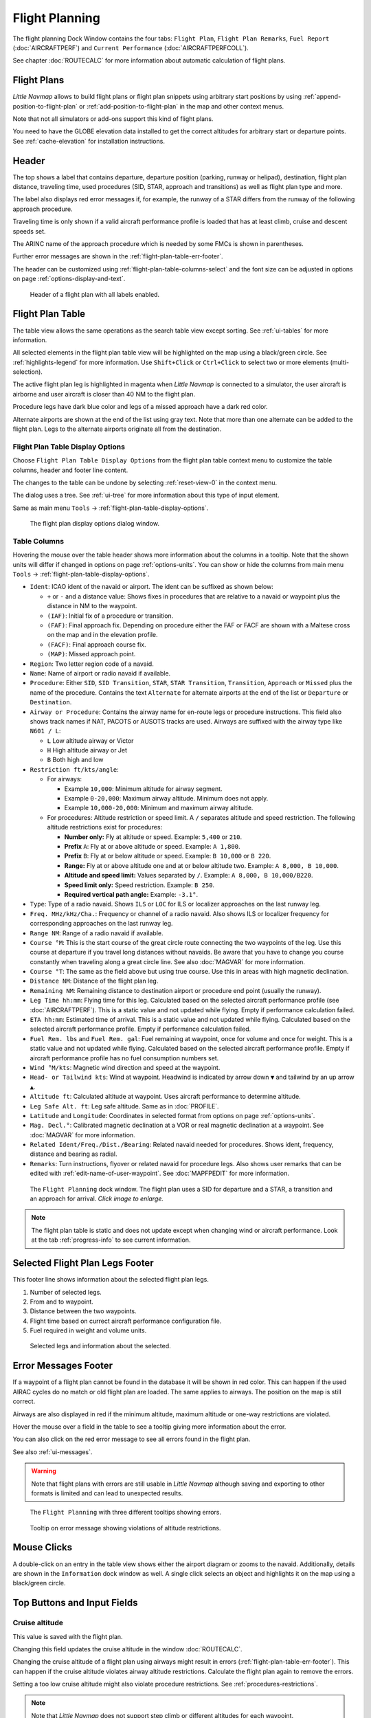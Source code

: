 |Flight Plan Tab| Flight Planning
---------------------------------

The flight planning Dock Window contains the four tabs: ``Flight Plan``, ``Flight Plan Remarks``,
``Fuel Report`` (:doc:`AIRCRAFTPERF`) and ``Current Performance`` (:doc:`AIRCRAFTPERFCOLL`).

See chapter :doc:`ROUTECALC` for more information about automatic calculation of flight plans.

Flight Plans
~~~~~~~~~~~~~~

*Little Navmap* allows to build flight plans or flight plan snippets using arbitrary start positions by using
:ref:`append-position-to-flight-plan` or :ref:`add-position-to-flight-plan` in the map and other context menus.

Note that not all simulators or add-ons support this kind of flight plans.

You need to have the GLOBE elevation data installed to get the correct altitudes for arbitrary
start or departure points. See :ref:`cache-elevation` for installation instructions.

.. _flight-plan-header:

Header
~~~~~~~~~~

.. role:: error-style
.. role:: warning-style

The top shows a label that contains departure, departure position
(parking, runway or helipad), destination, flight plan distance,
traveling time, used procedures (SID, STAR, approach and transitions) as
well as flight plan type and more.

The label also displays :error-style:`red error messages` if, for example, the runway of a
STAR differs from the runway of the following approach procedure.

Traveling time is only shown if a valid aircraft performance profile is
loaded that has at least climb, cruise and descent speeds set.

The ARINC name of the approach procedure which is needed by some FMCs is
shown in parentheses.

Further error messages are shown in the :ref:`flight-plan-table-err-footer`.

The header can be customized using :ref:`flight-plan-table-columns-select` and the font
size can be adjusted in options on page :ref:`options-display-and-text`.

.. figure:: ../images/flightplanheader.jpg

      Header of a flight plan with all labels enabled.

.. _flight-plan-table:

Flight Plan Table
~~~~~~~~~~~~~~~~~

The table view allows the same operations as the search table view
except sorting. See :ref:`ui-tables` for more information.

All selected elements in the flight plan table view will be highlighted
on the map using a black/green circle. See
:ref:`highlights-legend` for more information. Use
``Shift+Click`` or ``Ctrl+Click`` to select two or more elements
(multi-selection).

The active flight plan leg is highlighted in magenta when *Little
Navmap* is connected to a simulator, the user aircraft is airborne and
user aircraft is closer than 40 NM to the flight plan.

Procedure legs have dark blue color and legs of a missed approach have a
dark red color.

Alternate airports are shown at the end of the list using gray text.
Note that more than one alternate can be added to the flight plan. Legs
to the alternate airports originate all from the destination.

.. _flight-plan-table-columns-select:

|Settings| Flight Plan Table Display Options
^^^^^^^^^^^^^^^^^^^^^^^^^^^^^^^^^^^^^^^^^^^^

Choose ``Flight Plan Table Display Options`` from the flight plan table context
menu to customize the table columns, header and footer line content.

The changes to the table can be undone by selecting :ref:`reset-view-0` in the context menu.

The dialog uses a tree. See :ref:`ui-tree` for more information about this type of input element.

Same as main menu ``Tools`` -> :ref:`flight-plan-table-display-options`.

.. figure:: ../images/flightplan_columns.jpg

     The flight plan display options dialog window.

.. _flight-plan-table-columns:

Table Columns
^^^^^^^^^^^^^

Hovering the mouse over the table header shows more information about the columns in a tooltip.
Note that the shown units will differ if changed in options on page :ref:`options-units`.
You can show or hide the columns from main menu ``Tools`` -> :ref:`flight-plan-table-display-options`.

-  ``Ident``: ICAO ident of the navaid or airport. The ident can be
   suffixed as shown below:

   -  ``+`` or ``-`` and a distance value: Shows fixes in procedures
      that are relative to a navaid or waypoint plus the distance in NM to the waypoint.
   -  ``(IAF)``: Initial fix of a procedure or transition.
   -  ``(FAF)``: Final approach fix. Depending on procedure either the
      FAF or FACF are shown with a Maltese cross on the map and in the
      elevation profile.
   -  ``(FACF)``: Final approach course fix.
   -  ``(MAP)``: Missed approach point.

-  ``Region``: Two letter region code of a navaid.
-  ``Name``: Name of airport or radio navaid if available.
-  ``Procedure``: Either ``SID``, ``SID Transition``, ``STAR``,
   ``STAR Transition``, ``Transition``, ``Approach`` or ``Missed`` plus
   the name of the procedure. Contains the text ``Alternate`` for
   alternate airports at the end of the list or ``Departure`` or ``Destination``.
-  ``Airway or Procedure``: Contains the airway name for en-route legs
   or procedure instructions. This field also shows track names if NAT, PACOTS or AUSOTS tracks are used.
   Airways are suffixed with the airway type like ``N601 / L``:

   -  ``L`` Low altitude airway or Victor
   -  ``H`` High altitude airway or Jet
   -  ``B`` Both high and low

-  ``Restriction ft/kts/angle``:

   -  For airways:

      -  Example ``10,000``: Minimum altitude for airway segment.
      -  Example ``0-20,000``: Maximum airway altitude. Minimum does not apply.
      -  Example ``10,000-20,000``: Minimum and maximum airway altitude.

   -  For procedures: Altitude restriction or speed limit. A ``/``
      separates altitude and speed restriction. The following altitude
      restrictions exist for procedures:

      -  **Number only:** Fly at altitude or speed. Example: ``5,400`` or ``210``.
      -  **Prefix** ``A``: Fly at or above altitude or speed. Example: ``A 1,800``.
      -  **Prefix** ``B``: Fly at or below altitude or speed. Example: ``B 10,000`` or ``B 220``.
      -  **Range:** Fly at or above altitude one and at or below altitude two. Example: ``A 8,000, B 10,000``.
      -  **Altitude and speed limit:** Values separated by ``/``. Example: ``A 8,000, B 10,000/B220``.
      -  **Speed limit only:** Speed restriction. Example: ``B 250``.
      -  **Required vertical path angle:** Example: ``-3.1°``.

-  ``Type``: Type of a radio navaid. Shows ``ILS`` or ``LOC`` for ILS or
   localizer approaches on the last runway leg.
-  ``Freq. MHz/kHz/Cha.``: Frequency or channel of a radio navaid. Also shows ILS or
   localizer frequency for corresponding approaches on the last runway
   leg.
-  ``Range NM``: Range of a radio navaid if available.
-  ``Course °M``: This is the start course of the great circle
   route connecting the two waypoints of the leg. Use this course at
   departure if you travel long distances without navaids. Be aware that
   you have to change you course constantly when traveling along a great
   circle line. See also :doc:`MAGVAR` for more information.
-  ``Course °T``: The same as the field
   above but using true course. Use this in areas with high magnetic
   declination.
-  ``Distance NM``: Distance of the flight plan leg.
-  ``Remaining NM``: Remaining distance to destination airport or procedure
   end point (usually the runway).
-  ``Leg Time hh:mm``: Flying time for this leg. Calculated based on the
   selected aircraft performance profile (see :doc:`AIRCRAFTPERF`). This is a static value and not
   updated while flying. Empty if performance calculation failed.
-  ``ETA hh:mm``: Estimated time of arrival. This is a static value and not
   updated while flying. Calculated based on the selected aircraft
   performance profile. Empty if performance calculation failed.
-  ``Fuel Rem. lbs`` and ``Fuel Rem. gal``: Fuel remaining at waypoint, once for volume and once
   for weight. This is a static value and not updated while flying.
   Calculated based on the selected aircraft performance profile. Empty
   if aircraft performance profile has no fuel consumption numbers set.
-  ``Wind °M/kts``: Magnetic wind direction and speed at the waypoint.
-  ``Head- or Tailwind kts``: Wind at waypoint. Headwind is indicated by arrow down ``▼`` and tailwind by an up arrow ``▲``.
-  ``Altitude ft``: Calculated altitude at waypoint. Uses aircraft performance to determine altitude.
-  ``Leg Safe Alt. ft``: Leg safe altitude. Same as in :doc:`PROFILE`.
-  ``Latitude`` and ``Longitude``: Coordinates in selected format from options on page :ref:`options-units`.
-  ``Mag. Decl.°``: Calibrated magnetic declination at a VOR or real magnetic declination at a waypoint. See :doc:`MAGVAR` for more information.
-  ``Related Ident/Freq./Dist./Bearing``: Related navaid needed for procedures. Shows ident, frequency, distance and bearing as radial.
-  ``Remarks``: Turn instructions, flyover or related navaid for procedure legs.
   Also shows user remarks that can be edited with :ref:`edit-name-of-user-waypoint`.
   See :doc:`MAPFPEDIT` for more information.

.. figure:: ../images/flightplan.jpg
        :scale: 50%

        The ``Flight Planning`` dock window. The flight
        plan uses a SID for departure and a STAR, a transition and an approach for arrival. *Click image to enlarge.*

.. note::

    The flight plan table is static and does not update except when changing wind or aircraft performance.
    Look at the tab :ref:`progress-info` to see current information.


.. _flight-plan-table-sel-footer:

Selected Flight Plan Legs Footer
~~~~~~~~~~~~~~~~~~~~~~~~~~~~~~~~~~~~~~~~~~~~~~~~~~~~~~~~~~~~~~~~~~~

This footer line shows information about the selected flight plan legs.

#.  Number of selected legs.
#.  From and to waypoint.
#.  Distance between the two waypoints.
#.  Flight time based on currect aircraft performance configuration file.
#.  Fuel required in weight and volume units.

.. figure:: ../images/route_footer_selected.jpg

           Selected legs and information about the selected.

.. _flight-plan-table-err-footer:

Error Messages Footer
~~~~~~~~~~~~~~~~~~~~~~~~~~~~~~~~~~~~~~~~~~~~~~~~~~~~~~~~~~~~~~~~~~~

If a waypoint of a flight plan cannot be found in the database it will
be shown in red color. This can happen if the used AIRAC cycles do no
match or old flight plan are loaded. The same applies to airways. The position on the map is still
correct.

Airways are also displayed in red if the minimum altitude, maximum
altitude or one-way restrictions are violated.

Hover the mouse over a field in the table to see a tooltip giving more
information about the error.

You can also click on the :error-style:`red error message` to see all errors found in the flight plan.

See also :ref:`ui-messages`.

.. warning::

       Note that flight plans with errors are still usable in *Little Navmap* although
       saving and exporting to other formats is limited and can lead to
       unexpected results.

.. figure:: ../images/flightplan_errors.jpg

       The ``Flight Planning`` with three different tooltips showing errors.

.. figure:: ../images/flightplan_errors2.jpg

       Tooltip on error message showing violations of altitude restrictions.

Mouse Clicks
~~~~~~~~~~~~

A double-click on an entry in the table view shows either the airport
diagram or zooms to the navaid. Additionally, details are shown in the
``Information`` dock window as well. A single click selects an object and
highlights it on the map using a black/green circle.

Top Buttons and Input Fields
~~~~~~~~~~~~~~~~~~~~~~~~~~~~~~~~

.. _flight-plan-altitude:

Cruise altitude
^^^^^^^^^^^^^^^^^^^^^^^^^^^^^^^^^^^

This value is saved with the flight plan.

Changing this field updates the cruise altitude in the window :doc:`ROUTECALC`.

Changing the cruise altitude of a flight plan using airways might result in errors (:ref:`flight-plan-table-err-footer`).
This can happen if the cruise altitude violates airway altitude restrictions.
Calculate the flight plan again to remove the errors.

Setting a too low cruise altitude might also violate procedure restrictions. See :ref:`procedures-restrictions`.

.. note::

       Note that *Little Navmap* does not support step climb or different altitudes for each waypoint.

.. _flight-plan-type:

Flight Plan Type
^^^^^^^^^^^^^^^^^^^^^^^^^^^^^^^^^^^

Either ``IFR`` or ``VFR``.

This is saved with the flight plan and is only relevant for FSX, Prepar3D or MSFS.

.. note::

         Note that the VFR/IFR selection affects flight plan loading in MSFS. You cannot load a VFR flight plan in MSFS which uses procedures, for example.

.. _clear-selection-button-flightplan:

|Clear Selection| Clear Selection
^^^^^^^^^^^^^^^^^^^^^^^^^^^^^^^^^

Deselect all entries in the table and remove any highlight circles from
the map.

|Flight Plan Table Display Options| Flight Plan Table Display Options
^^^^^^^^^^^^^^^^^^^^^^^^^^^^^^^^^^^^^^^^^^^^^^^^^^^^^^^^^^^^^^^^^^^^^^^^^^^^^

See chapter :ref:`flight-plan-table-columns-select` below.

.. _flight-plan-table-view-context-menu:

Context Menu Flight Plan
~~~~~~~~~~~~~~~~~~~~~~~~~~~~~~~~~~~

.. _show-information-flightplan:

|Show Information| Show Information
^^^^^^^^^^^^^^^^^^^^^^^^^^^^^^^^^^^

Same as :ref:`show-information-map` in the map context menu.

.. _show-on-map-flightplan:

|Show on Map| Show on Map
^^^^^^^^^^^^^^^^^^^^^^^^^

Show either the airport diagram or zooms to the navaid on the map. The
zoom distance can be changed in the options dialog on the page
:ref:`options-map-navigation`.

.. _set-departure-runway-flightplan:

|Departure Runway| Set Departure Runway
^^^^^^^^^^^^^^^^^^^^^^^^^^^^^^^^^^^^^^^^^^^^^^^^^^^^^^^^^^^

Same as :ref:`set-departure-runway-map` in the map context menu.

.. _set-destination-runway-flightplan:

|Destination Runway| Set Destination Runway
^^^^^^^^^^^^^^^^^^^^^^^^^^^^^^^^^^^^^^^^^^^^^^^^^^^^^^^^^^^

Same as :ref:`set-destination-runway-map` in the map context menu.

.. _show-procedures-flightplan:

|Show Procedures| Show Procedures
^^^^^^^^^^^^^^^^^^^^^^^^^^^^^^^^^

Same as :ref:`show-procedures-map` in the map context menu. Only
enabled for airports having procedures.

.. _activate:

|Activate Flight Plan Leg| Activate Flight Plan Leg
^^^^^^^^^^^^^^^^^^^^^^^^^^^^^^^^^^^^^^^^^^^^^^^^^^^

Makes the selected leg the active (magenta) flight plan leg. The active
leg might change if *Little Navmap* is connected to the simulator and
the user aircraft is moving.

You have to activate the leg manually if you would like to fly to an alternate airport.

Legs of a missed approach procedure are activated automatically if the procedure is shown on the map.


|Undo| |Redo| Undo and Redo Flight Plan
''''''''''''''''''''''''''''''''''''''''''''''''''''''''''''''''''''''''''''''''

Allows undo and redo of all flight plan changes. The last action is shown in the menu item like ``Add Waypoint``, for example.
Also in main menu ``Flight Plan`` -> :ref:`undo-redo`.

.. _move-selected-legs-up-down:

|Move Selected Legs up|  |Move Selected Legs down| Move Selected Legs up or down
^^^^^^^^^^^^^^^^^^^^^^^^^^^^^^^^^^^^^^^^^^^^^^^^^^^^^^^^^^^^^^^^^^^^^^^^^^^^^^^^

Move all selected flight plan legs up or down in the list. This works
also if multiple legs are selected.

Airway names will be removed when waypoints in the flight plan are moved
or deleted because the new flight plan legs will not follow any airway
but rather use direct connections.

Procedures or procedure legs cannot be moved and waypoints cannot be
moved into or across procedures.

.. _delete-selected-legs:

|Delete Selected Legs or Procedure| Delete Selected Legs or Procedure
^^^^^^^^^^^^^^^^^^^^^^^^^^^^^^^^^^^^^^^^^^^^^^^^^^^^^^^^^^^^^^^^^^^^^

Delete all selected flight plan legs. Use ``Undo`` if you deleted legs
accidentally.

The whole procedure is deleted if the selected flight plan leg is a part
of a procedure. Deleting a procedure deletes its transition too.

.. _edit-name-of-user-waypoint-flightplan:

|Edit Flight Plan Position| Edit Flight Plan Position or Edit Flight Plan Position Remarks
^^^^^^^^^^^^^^^^^^^^^^^^^^^^^^^^^^^^^^^^^^^^^^^^^^^^^^^^^^^^^^^^^^^^^^^^^^^^^^^^^^^^^^^^^^^^^^^

Allows to change the name or coordinates of an user defined waypoint in
the flight plan. See :doc:`EDITFPPOSITION`.

Also allows to add a remark to any flight plan waypoint which is not an alternate and not a part of
a procedure. See :doc:`EDITFPREMARKS`.

.. _insert-flight-plan:

|Insert Flight Plan before| Insert Flight Plan before
^^^^^^^^^^^^^^^^^^^^^^^^^^^^^^^^^^^^^^^^^^^^^^^^^^^^^

Inserts a flight plan before the selected leg into the current plan.

Using ``Insert Flight Plan before`` or ``Append Flight Plan`` allows to
load or merge complete flight plans or flight plan snippets into a new
plan.

Procedures are inserted from the loaded flight plan and dropped from the
current one depending on insert position.

If you insert a flight plan after departure all procedures from the
loaded plan are used and current procedures are kept.

Inserting before departure takes the departure procedures from the
loaded flight plan and drops the current departure procedures.

The inserted legs are selected after loading the flight plan.

.. _append-plan-flightplan:

|Append Flight Plan| Append Flight Plan
^^^^^^^^^^^^^^^^^^^^^^^^^^^^^^^^^^^^^^^

Adds departure, destination and all waypoints of another flight plan to
the end of the current plan.

All currently selected arrival procedures will be removed when appending
a flight plan. Arrival and approach procedures from the appended flight
plan are added to the current one, if any.

The appended legs are selected after loading the flight plan.

|Save selected range as Flight Plan| Save selected range as Flight Plan
^^^^^^^^^^^^^^^^^^^^^^^^^^^^^^^^^^^^^^^^^^^^^^^^^^^^^^^^^^^^^^^^^^^^^^^^

Extracts a part of the current flight plan and saves a new flight plan file
which contains all legs between the first and last selected including.

The currently loaded flight plan is not changed.

This menu item is disabled if the selected range contains legs which are alternates or part of a procedure.

|Calculate Flight Plan for selected Range| Calculate Flight Plan for selected Range
^^^^^^^^^^^^^^^^^^^^^^^^^^^^^^^^^^^^^^^^^^^^^^^^^^^^^^^^^^^^^^^^^^^^^^^^^^^^^^^^^^^^^^^^

Opens the flight plan calculation dock window which allows to automatically generate a flight plan
by various criteria between the first and last selected flight plan leg.

This menu item is disabled if the selected range contains legs which are alternates or part of a procedure.
See chapter :doc:`ROUTECALC` for more information.

.. _show-range-rings-1:

|Add Range Rings| Add Range Rings
^^^^^^^^^^^^^^^^^^^^^^^^^^^^^^^^^^^

Same as :ref:`map-context-menu`.

.. _show-navaid-range-1:

|Add Navaid Range Ring| Add Navaid Range Ring
^^^^^^^^^^^^^^^^^^^^^^^^^^^^^^^^^^^^^^^^^^^^^^^^^^^^

Show the range rings for all selected radio navaids in the flight plan.
Simply select all legs of the flight plan and use this function to
display a range circle for each radio navaid in the flight plan.

Otherwise, the same as :ref:`map-context-menu`.

.. _show-traffic-pattern-flightplan:

|Add Airport Traffic Pattern| Add Airport Traffic Pattern
^^^^^^^^^^^^^^^^^^^^^^^^^^^^^^^^^^^^^^^^^^^^^^^^^^^^^^^^^^^^^^^^^

Same as :ref:`show-traffic-pattern-map`.
This menu item is enabled if clicked on an airport. Shows a dialog that
allows to customize and display an airport traffic pattern on the map.
See :doc:`TRAFFICPATTERN`.

.. _show-holding:

|Add Holding| Add Holding
^^^^^^^^^^^^^^^^^^^^^^^^^^^^^^^^^

Same as :ref:`add-holding-map`.
See also :doc:`HOLD`.

.. _show-msa-flightplan:

|Add MSA Diagram| Add MSA Diagram
^^^^^^^^^^^^^^^^^^^^^^^^^^^^^^^^^

Same as :ref:`add-msa-map`. Only enabled if the navaid or airport have MSA information.
See also :doc:`MSA`.

.. _mark-airport-addon-flightplan:

|Mark Airport as addon| Mark Airport as Add-on
^^^^^^^^^^^^^^^^^^^^^^^^^^^^^^^^^^^^^^^^^^^^^^^^^^^^^^^^^^

Marks an airport with a yellow circle as add-on.
Same as :ref:`mark-airport-addon-map`. Enabled for all airports at the clicked position.

Follow Selection
^^^^^^^^^^^^^^^^

The map view will be centered - not zoomed in - on the selected airport
or navaid when this function is enabled.

.. _copy-0:

|Copy| Copy
^^^^^^^^^^^

Copy the selected entries in CSV format to the clipboard. The CSV will
include a header. This will reflect changes of the table view like
column order. Columns which are hidden or shrinked to minimum width are excluded.

Import the CSV text into spreadsheed programs using UTF-8 encoding and a semicolon as a separator.

.. _select-all-0:

Select All
^^^^^^^^^^

Select all flight plan legs.

.. _clear-selection-flightplan:

|Clear Selection| Clear Selection
^^^^^^^^^^^^^^^^^^^^^^^^^^^^^^^^^

Deselect all currently selected flight plan legs and remove any
highlight circles from the map.

.. _reset-view-0:

|Reset View| Reset View
^^^^^^^^^^^^^^^^^^^^^^^

Reset the column order, visibility and widths if the table back to default.

.. _set-center-for-distance-search-1:

|Set Center for Distance Search| Set Center for Distance Search
^^^^^^^^^^^^^^^^^^^^^^^^^^^^^^^^^^^^^^^^^^^^^^^^^^^^^^^^^^^^^^^

Same as :ref:`map-context-menu`.

|Flight Plan Table Display Options| Flight Plan Table Display Options
^^^^^^^^^^^^^^^^^^^^^^^^^^^^^^^^^^^^^^^^^^^^^^^^^^^^^^^^^^^^^^^^^^^^^^^

See chapter :ref:`flight-plan-table-columns-select` above.


Flight Plan Remarks
~~~~~~~~~~~~~~~~~~~~~~~~

Adds a free text remarks field for the flight plan.

Shows the loaded performance file and selected scenery data that was used when saving the flight plan file.

Note that this field saved is saved only when using the *Little Navmap* LNMPLN format (:ref:`flight-plan-formats-lnmpln`).

The text size can be changed in options on page :ref:`options-display-and-text`.

See also chapter :doc:`REMARKS` for more information.

.. |Activate Flight Plan Leg| image:: ../images/icon_routeactiveleg.png
.. |Add Airport Traffic Pattern| image:: ../images/icon_trafficpattern.png
.. |Add Holding| image:: ../images/icon_hold.png
.. |Add MSA Diagram| image:: ../images/icon_msa.png
.. |Add Navaid Range Ring| image:: ../images/icon_navrange.png
.. |Add Range Rings| image:: ../images/icon_rangerings.png
.. |Append Flight Plan| image:: ../images/icon_fileappend.png
.. |Calculate Flight Plan for selected Range| image:: ../images/icon_routecalc.png
.. |Clear Selection| image:: ../images/icon_clearselection.png
.. |Copy| image:: ../images/icon_copy.png
.. |Create Approach| image:: ../images/icon_approachcustom.png
.. |Delete Selected Legs or Procedure| image:: ../images/icon_routedeleteleg.png
.. |Departure Runway| image:: ../images/icon_runwaydepart.png
.. |Destination Runway| image:: ../images/icon_runwaydest.png
.. |Edit Flight Plan Position| image:: ../images/icon_routestring.png
.. |Flight Plan Table Display Options| image:: ../images/icon_settingsroute.png
.. |Flight Plan Tab| image:: ../images/icon_routedock.png
.. |Insert Flight Plan before| image:: ../images/icon_fileinsert.png
.. |Mark Airport as addon| image:: ../images/icon_airportaddon.png
.. |Move Selected Legs down| image:: ../images/icon_routelegdown.png
.. |Move Selected Legs up| image:: ../images/icon_routelegup.png
.. |Redo| image:: ../images/icon_redo.png
.. |Reset View| image:: ../images/icon_cleartable.png
.. |Save selected range as Flight Plan| image:: ../images/icon_mapsaveasimage.png
.. |Set Center for Distance Search| image:: ../images/icon_mark.png
.. |Settings| image:: ../images/icon_settings.png
.. |Show Information| image:: ../images/icon_globals.png
.. |Show Procedures| image:: ../images/icon_approach.png
.. |Show on Map| image:: ../images/icon_showonmap.png
.. |Undo| image:: ../images/icon_undo.png
